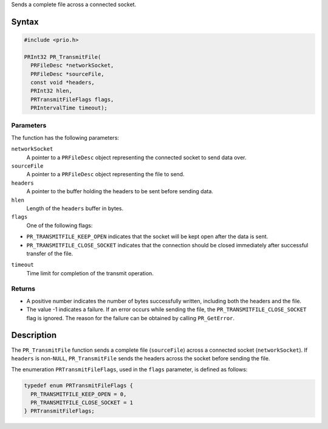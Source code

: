 Sends a complete file across a connected socket.

.. _Syntax:

Syntax
------

.. code:: eval

   #include <prio.h>

   PRInt32 PR_TransmitFile(
     PRFileDesc *networkSocket,
     PRFileDesc *sourceFile,
     const void *headers,
     PRInt32 hlen,
     PRTransmitFileFlags flags,
     PRIntervalTime timeout);

.. _Parameters:

Parameters
~~~~~~~~~~

The function has the following parameters:

``networkSocket``
   A pointer to a ``PRFileDesc`` object representing the connected
   socket to send data over.
``sourceFile``
   A pointer to a ``PRFileDesc`` object representing the file to send.
``headers``
   A pointer to the buffer holding the headers to be sent before sending
   data.
``hlen``
   Length of the ``headers`` buffer in bytes.
``flags``
   One of the following flags:

-  ``PR_TRANSMITFILE_KEEP_OPEN`` indicates that the socket will be kept
   open after the data is sent.
-  ``PR_TRANSMITFILE_CLOSE_SOCKET`` indicates that the connection should
   be closed immediately after successful transfer of the file.

``timeout``
   Time limit for completion of the transmit operation.

.. _Returns:

Returns
~~~~~~~

-  A positive number indicates the number of bytes successfully written,
   including both the headers and the file.
-  The value -1 indicates a failure. If an error occurs while sending
   the file, the ``PR_TRANSMITFILE_CLOSE_SOCKET`` flag is ignored. The
   reason for the failure can be obtained by calling ``PR_GetError``.

.. _Description:

Description
-----------

The ``PR_TransmitFile`` function sends a complete file (``sourceFile``)
across a connected socket (``networkSocket``). If ``headers`` is
non-``NULL``, ``PR_TransmitFile`` sends the headers across the socket
before sending the file.

The enumeration ``PRTransmitFileFlags``, used in the ``flags``
parameter, is defined as follows:

.. code:: eval

   typedef enum PRTransmitFileFlags {
     PR_TRANSMITFILE_KEEP_OPEN = 0,
     PR_TRANSMITFILE_CLOSE_SOCKET = 1
   } PRTransmitFileFlags;
